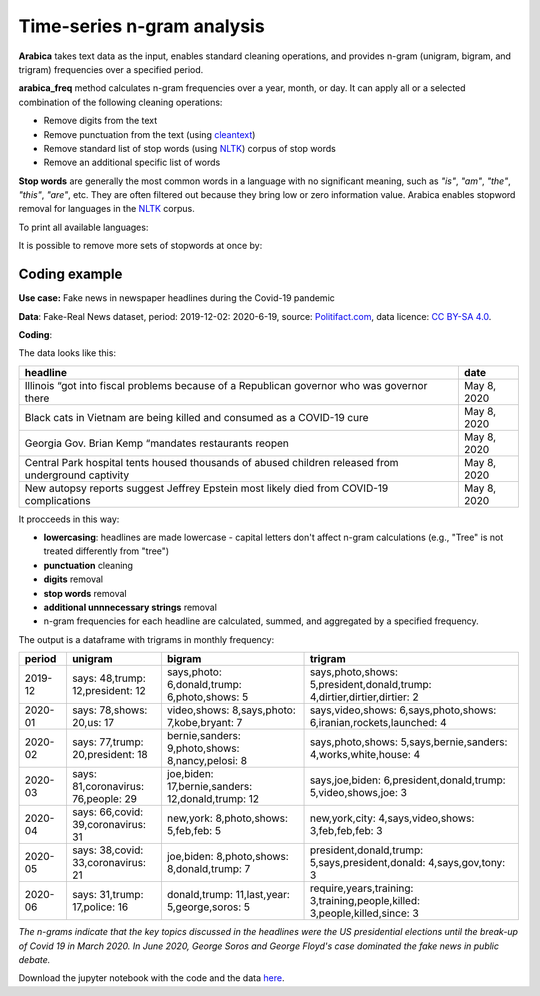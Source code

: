 Time-series n-gram analysis
=====

**Arabica** takes text data as the input, enables standard cleaning operations,
and provides n-gram (unigram, bigram, and trigram) frequencies over a specified period.

**arabica_freq** method calculates n-gram frequencies over a year, month, or day. It can apply all
or a selected combination of the following cleaning operations:

* Remove digits from the text
* Remove punctuation from the text (using `cleantext <https://pypi.org/project/cleantext/#description>`_)
* Remove standard list of stop words (using `NLTK <https://www.nltk.org/>`_) corpus of stop words
* Remove an additional specific list of words


**Stop words** are generally the most common words in a language with no significant meaning, such as *"is"*, *"am"*, *"the"*, *"this"*, *"are"*, etc.
They are often filtered out because they bring low or zero information value. Arabica enables stopword removal for languages in the
`NLTK <https://www.nltk.org/>`_ corpus.

To print all available languages:

.. code-block:: python
   :linenos:

    from nltk.corpus import stopwords
    print(stopwords.fileids())


It is possible to remove more sets of stopwords at once by:

.. code-block:: python
   :linenos:

    stopwords = ['language 1', 'language2','etc..']


Coding example
^^^^^^

**Use case:** Fake news in newspaper headlines during the Covid-19 pandemic

**Data**: Fake-Real News dataset, period: 2019-12-02: 2020-6-19, source: `Politifact.com <https://www.kaggle.com/datasets/techykajal/fakereal-news>`_,
data licence: `CC BY-SA 4.0 <https://creativecommons.org/licenses/by-sa/4.0/>`_.

**Coding**:

.. code-block:: python
   :linenos:

   import pandas as pd
   from arabica import arabica_freq

.. code-block:: python
   :linenos:

    data = pd.read_csv('headlines.csv', encoding='utf8')

The data looks like this:

.. csv-table::
   :header: "headline", "date"
   :widths: 88, 12
   :align: left

   "Illinois “got into fiscal problems because of a Republican governor who was governor there", "May 8, 2020"
   "Black cats in Vietnam are being killed and consumed as a COVID-19 cure ", "May 8, 2020"
   "Georgia Gov. Brian Kemp “mandates restaurants reopen", "May 8, 2020"
   "Central Park hospital tents housed thousands of abused children released from underground captivity", "May 8, 2020"
   "New autopsy reports suggest Jeffrey Epstein most likely died from COVID-19 complications", "May 8, 2020"

It procceeds in this way:

* **lowercasing**: headlines are made lowercase - capital letters don't affect n-gram calculations (e.g., "Tree" is not treated differently from "tree")

* **punctuation** cleaning

* **digits** removal

* **stop words** removal

* **additional unnnecessary strings** removal

* n-gram frequencies for each headline are calculated, summed, and aggregated by a specified frequency.


.. code-block:: python
   :linenos:

   arabica_freq(text = data['headline'],
            time = data['date'],
            date_format = 'us',       # Uses US-style date format to parse dates
            time_freq = 'M',          # Aggregation period: 'Y'/'M'/'D', calculates monthly n-gram frequencies in this case
            max_words = 3,            # Displays thee most n-grams for each period
            stopwords = ['english'],  # Removes English set of stopwords
            skip = ['grrrrr'],        # Removes additional string
            numbers = True,           # Removes numbers
            punct = True,             # Removes punctuation
            lower_case = True)        # Lowercase text before cleaning and frequency analysis


The output is a dataframe with trigrams in monthly frequency:

.. csv-table::
   :header: "period",	"unigram",	"bigram",	"trigram"
   :widths: 10, 20, 30, 45
   :align: left

   "2019-12", "says: 48,trump: 12,president: 12",	"says,photo: 6,donald,trump: 6,photo,shows: 5",	"says,photo,shows: 5,president,donald,trump: 4,dirtier,dirtier,dirtier: 2"
   "2020-01",	"says: 78,shows: 20,us: 17",	"video,shows: 8,says,photo: 7,kobe,bryant: 7",	"says,video,shows: 6,says,photo,shows: 6,iranian,rockets,launched: 4"
   "2020-02",	"says: 77,trump: 20,president: 18",	"bernie,sanders: 9,photo,shows: 8,nancy,pelosi: 8",	"says,photo,shows: 5,says,bernie,sanders: 4,works,white,house: 4"
   "2020-03",	"says: 81,coronavirus: 76,people: 29",	"joe,biden: 17,bernie,sanders: 12,donald,trump: 12",	"says,joe,biden: 6,president,donald,trump: 5,video,shows,joe: 3"
   "2020-04",	"says: 66,covid: 39,coronavirus: 31",	"new,york: 8,photo,shows: 5,feb,feb: 5",	"new,york,city: 4,says,video,shows: 3,feb,feb,feb: 3"
   "2020-05",	"says: 38,covid: 33,coronavirus: 21",	"joe,biden: 8,photo,shows: 8,donald,trump: 7",	"president,donald,trump: 5,says,president,donald: 4,says,gov,tony: 3"
   "2020-06",	"says: 31,trump: 17,police: 16",	"donald,trump: 11,last,year: 5,george,soros: 5",	"require,years,training: 3,training,people,killed: 3,people,killed,since: 3"




*The n-grams indicate that the key topics discussed in the headlines were the US presidential elections*
*until the break-up of Covid 19 in March 2020. In June 2020, George Soros and George Floyd's case dominated*
*the fake news in public debate.*


Download the jupyter notebook with the code and the data `here <https://github.com/PetrKorab/Arabica/blob/main/docs/examples/arabica_freq_examples.ipynb>`_.

